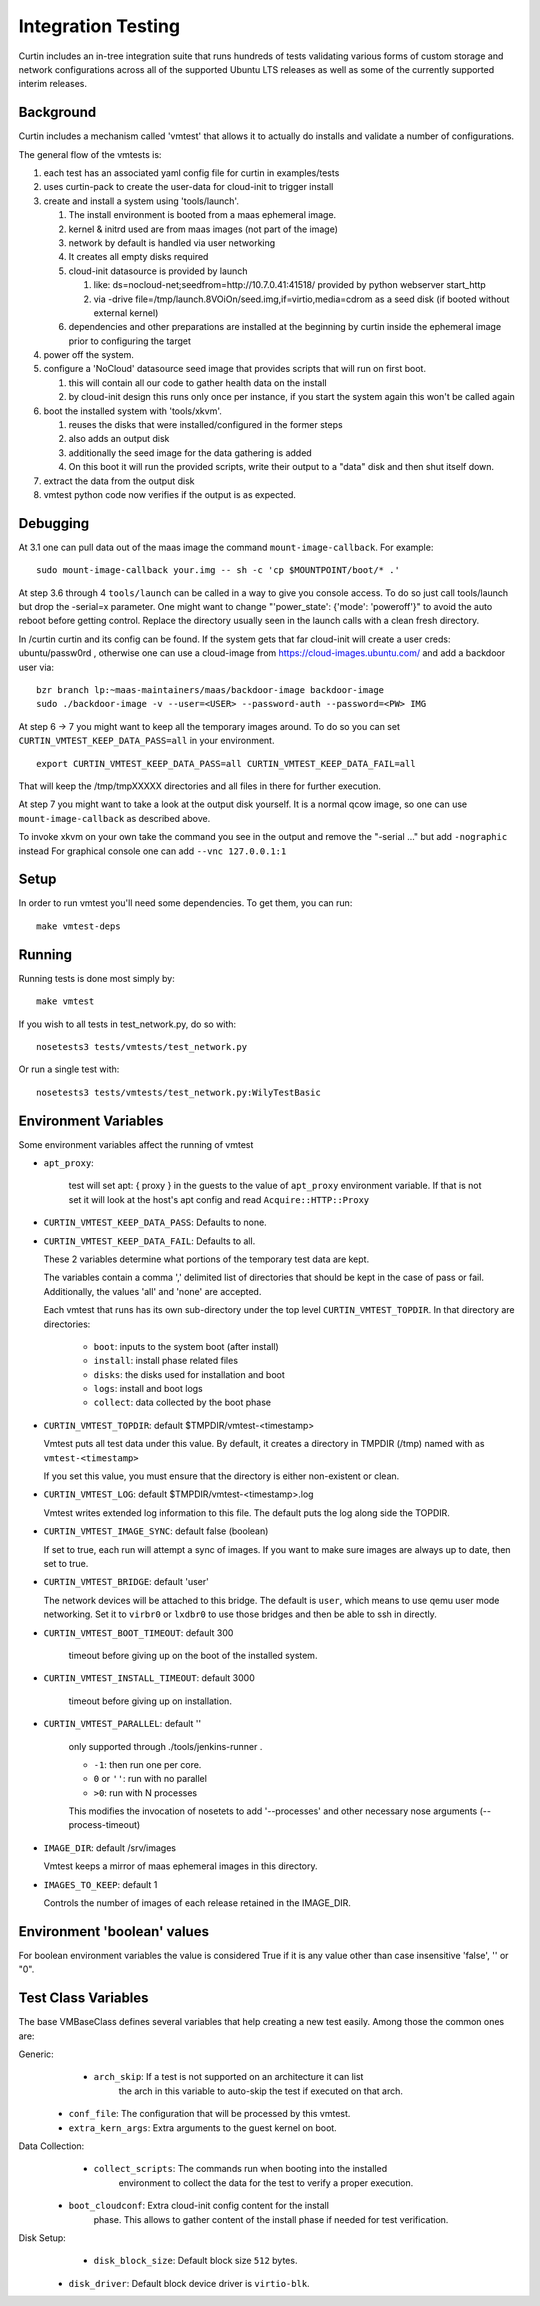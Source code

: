 ===================
Integration Testing
===================

Curtin includes an in-tree integration suite that runs hundreds of tests
validating various forms of custom storage and network configurations across
all of the supported Ubuntu LTS releases as well as some of the currently 
supported interim releases.

Background
==========

Curtin includes a mechanism called 'vmtest' that allows it to actually
do installs and validate a number of configurations.

The general flow of the vmtests is:

#. each test has an associated yaml config file for curtin in examples/tests
#. uses curtin-pack to create the user-data for cloud-init to trigger install
#. create and install a system using 'tools/launch'.

   #. The install environment is booted from a maas ephemeral image.
   #. kernel & initrd used are from maas images (not part of the image)
   #. network by default is handled via user networking
   #. It creates all empty disks required
   #. cloud-init datasource is provided by launch

      #. like: ds=nocloud-net;seedfrom=http://10.7.0.41:41518/
         provided by python webserver start_http
      #. via -drive file=/tmp/launch.8VOiOn/seed.img,if=virtio,media=cdrom
         as a seed disk (if booted without external kernel)

   #. dependencies and other preparations are installed at the beginning by
      curtin inside the ephemeral image prior to configuring the target

#. power off the system.
#. configure a 'NoCloud' datasource seed image that provides scripts that
   will run on first boot.

   #. this will contain all our code to gather health data on the install
   #. by cloud-init design this runs only once per instance, if you start
      the system again this won't be called again

#. boot the installed system with 'tools/xkvm'.

   #. reuses the disks that were installed/configured in the former steps
   #. also adds an output disk
   #. additionally the seed image for the data gathering is added
   #. On this boot it will run the provided scripts, write their output to a
      "data" disk and then shut itself down.

#. extract the data from the output disk
#. vmtest python code now verifies if the output is as expected.

Debugging
=========

At 3.1 one can pull data out of the maas image the command 
``mount-image-callback``.  For example::

  sudo mount-image-callback your.img -- sh -c 'cp $MOUNTPOINT/boot/* .'

At step 3.6 through 4 ``tools/launch`` can be called in a way to give you
console access.  To do so just call tools/launch but drop the -serial=x
parameter.  One might want to change "'power_state': {'mode': 'poweroff'}" to
avoid the auto reboot before getting control.  Replace the directory usually
seen in the launch calls with a clean fresh directory.

In /curtin curtin and its config can be found. If the system gets that far
cloud-init will create a user creds: ubuntu/passw0rd , otherwise one can use a
cloud-image from  https://cloud-images.ubuntu.com/ and add a backdoor user
via::

  bzr branch lp:~maas-maintainers/maas/backdoor-image backdoor-image
  sudo ./backdoor-image -v --user=<USER> --password-auth --password=<PW> IMG

At step 6 -> 7 you might want to keep all the temporary images around.  To do
so you can set ``CURTIN_VMTEST_KEEP_DATA_PASS=all`` in your environment. ::

  export CURTIN_VMTEST_KEEP_DATA_PASS=all CURTIN_VMTEST_KEEP_DATA_FAIL=all

That will keep the /tmp/tmpXXXXX directories and all files in there for further
execution.

At step 7 you might want to take a look at the output disk yourself.  It is a
normal qcow image, so one can use ``mount-image-callback`` as described above.

To invoke xkvm on your own take the command you see in the output and remove
the "-serial ..." but add ``-nographic`` instead For graphical console one can
add ``--vnc 127.0.0.1:1``

Setup
=====

In order to run vmtest you'll need some dependencies.  To get them, you 
can run::

  make vmtest-deps

Running
=======

Running tests is done most simply by::

  make vmtest

If you wish to all tests in test_network.py, do so with::

  nosetests3 tests/vmtests/test_network.py

Or run a single test with::

  nosetests3 tests/vmtests/test_network.py:WilyTestBasic


Environment Variables
=====================

Some environment variables affect the running of vmtest

- ``apt_proxy``:

    test will set apt: { proxy } in the guests to the value of ``apt_proxy``
    environment variable.  If that is not set it will look at the host's apt
    config and read ``Acquire::HTTP::Proxy``

- ``CURTIN_VMTEST_KEEP_DATA_PASS``: Defaults to none.
- ``CURTIN_VMTEST_KEEP_DATA_FAIL``: Defaults to all.

  These 2 variables determine what portions of the temporary
  test data are kept.

  The variables contain a comma ',' delimited list of directories
  that should be kept in the case of pass or fail.  Additionally,
  the values 'all' and 'none' are accepted.

  Each vmtest that runs has its own sub-directory under the top level
  ``CURTIN_VMTEST_TOPDIR``.  In that directory are directories:

    - ``boot``: inputs to the system boot (after install)
    - ``install``: install phase related files
    - ``disks``: the disks used for installation and boot
    - ``logs``: install and boot logs
    - ``collect``: data collected by the boot phase

- ``CURTIN_VMTEST_TOPDIR``: default $TMPDIR/vmtest-<timestamp>

  Vmtest puts all test data under this value.  By default, it creates
  a directory in TMPDIR (/tmp) named with as ``vmtest-<timestamp>``

  If you set this value, you must ensure that the directory is either
  non-existent or clean.

- ``CURTIN_VMTEST_LOG``: default $TMPDIR/vmtest-<timestamp>.log

  Vmtest writes extended log information to this file.
  The default puts the log along side the TOPDIR.

- ``CURTIN_VMTEST_IMAGE_SYNC``: default false (boolean)

  If set to true, each run will attempt a sync of images.
  If you want to make sure images are always up to date, then set to true.

- ``CURTIN_VMTEST_BRIDGE``: default 'user'

  The network devices will be attached to this bridge.  The default is
  ``user``, which means to use qemu user mode networking.  Set it to
  ``virbr0`` or ``lxdbr0`` to use those bridges and then be able to ssh
  in directly.

- ``CURTIN_VMTEST_BOOT_TIMEOUT``: default 300

    timeout before giving up on the boot of the installed system.

- ``CURTIN_VMTEST_INSTALL_TIMEOUT``: default 3000

    timeout before giving up on installation.

- ``CURTIN_VMTEST_PARALLEL``: default ''

    only supported through ./tools/jenkins-runner .

    - ``-1``: then run one per core.
    - ``0`` or ``''``: run with no parallel
    - ``>0``: run with N processes

    This modifies the  invocation of nosetets to add '--processes' and other
    necessary nose arguments (--process-timeout)

- ``IMAGE_DIR``: default /srv/images

  Vmtest keeps a mirror of maas ephemeral images in this directory.

- ``IMAGES_TO_KEEP``: default 1

  Controls the number of images of each release retained in the IMAGE_DIR.

Environment 'boolean' values
============================

For boolean environment variables the value is considered True
if it is any value other than case insensitive 'false', '' or "0".

Test Class Variables
====================

The base VMBaseClass defines several variables that help creating a new test
easily. Among those the common ones are:

Generic:
	- ``arch_skip``: If a test is not supported on an architecture it can list
                     the arch in this variable to auto-skip the test if
                     executed on that arch.
    - ``conf_file``: The configuration that will be processed by this vmtest.
    - ``extra_kern_args``: Extra arguments to the guest kernel on boot.

Data Collection:
	- ``collect_scripts``: The commands run when booting into the installed
                           environment to collect the data for the test to
                           verify a proper execution.
    - ``boot_cloudconf``: Extra cloud-init config content for the install
                          phase.  This allows to gather content of the install
                          phase if needed for test verification.

Disk Setup:
	- ``disk_block_size``:  Default block size ``512`` bytes.
    - ``disk_driver``:  Default block device driver is ``virtio-blk``.
